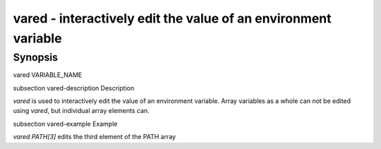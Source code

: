 vared - interactively edit the value of an environment variable
==========================================

Synopsis
--------

vared VARIABLE_NAME


\subsection vared-description Description

`vared` is used to interactively edit the value of an environment variable. Array variables as a whole can not be edited using `vared`, but individual array elements can.


\subsection vared-example Example

`vared PATH[3]` edits the third element of the PATH array
